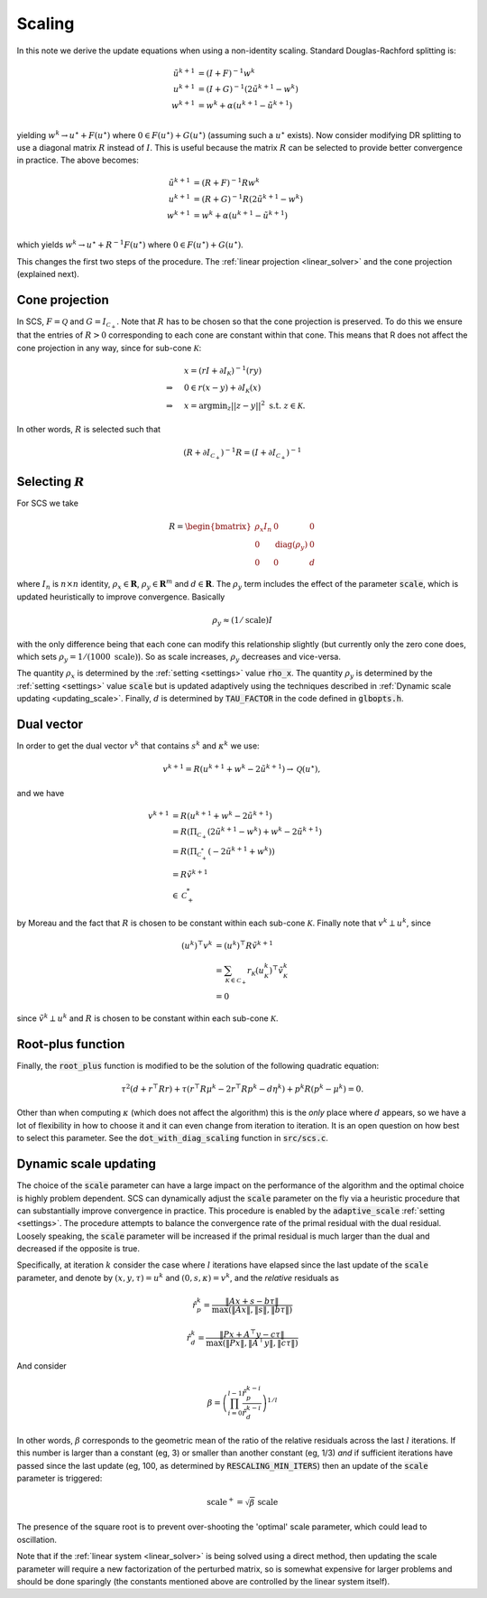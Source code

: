 .. _scaling:

Scaling
=======

In this note we derive the update equations when using a non-identity
scaling. Standard Douglas-Rachford splitting is:

.. math::
  \begin{align}
  \tilde u^{k+1} &= (I + F)^{-1} w^k \\
  u^{k+1} &= (I + G)^{-1} (2 \tilde u^{k+1} - w^k) \\
  w^{k+1} &= w^k + \alpha (u^{k+1} - \tilde u^{k+1}) \\
  \end{align}


yielding :math:`w^k \rightarrow u^\star + F(u^\star)` where :math:`0 \in
F(u^\star) + G(u^\star)` (assuming such a :math:`u^\star` exists).  Now consider
modifying DR splitting to use a 
diagonal matrix :math:`R` instead of :math:`I`. This is useful because the
matrix :math:`R` can be selected to provide better convergence in practice.
The above becomes:

.. math::
  \begin{align}
  \tilde u^{k+1} &= (R + F)^{-1} R w^k \\
  u^{k+1} &= (R + G)^{-1} R (2 \tilde u^{k+1} - w^k) \\
  w^{k+1} &= w^k + \alpha (u^{k+1} - \tilde u^{k+1}) \\
  \end{align}

which yields :math:`w^k \rightarrow u^\star + R^{-1} F(u^\star)` where :math:`0
\in F(u^\star) + G(u^\star)`.

This changes the first two steps of the procedure. The :ref:`linear projection
<linear_solver>` and the cone projection (explained next).

Cone projection
---------------

In SCS, :math:`F = \mathcal{Q}` and :math:`G = I_{\mathcal{C}_+}`. Note that
:math:`R` has to be chosen so that the cone projection is preserved. To do this
we ensure that the entries of :math:`R > 0` corresponding to each cone are
constant within that cone. This means that R does not affect the cone projection
in any way, since for sub-cone :math:`\mathcal{K}`:

.. math::
   \begin{align}
    &x = (r I + \partial I_{\mathcal{K}})^{-1} (r y) \\
    \Rightarrow \quad  &  0 \in r(x - y) + \partial I_{\mathcal{K}}(x) \\
    \Rightarrow \quad & x = \mbox{argmin}_z || z - y ||^2 \mbox{ s.t. } z \in \mathcal{K}.
    \end{align}

In other words, :math:`R` is selected such that

.. math::
   (R +  \partial I_{\mathcal{C}_+})^{-1} R = (I +  \partial I_{\mathcal{C}_+})^{-1}


Selecting :math:`R`
-------------------

For SCS we take 

.. math::
  R =  \begin{bmatrix} 
    \rho_x I_n   &        0    &   0 \\
    0     &     \mathrm{diag}(\rho_y) &   0 \\
    0     &               0     &   d
  \end{bmatrix}

where :math:`I_n` is :math:`n \times n` identity, :math:`\rho_x \in \mathbf{R}`,
:math:`\rho_y \in \mathbf{R}^m` and :math:`d \in \mathbf{R}`. The :math:`\rho_y`
term includes the effect of the parameter :code:`scale`, which is updated
heuristically to improve convergence. Basically 

.. math::

    \rho_y \approx (1/\mathrm{scale}) I

with the only difference being that each cone can modify this
relationship slightly (but currently only the zero cone does, which sets
:math:`\rho_y = 1 / (1000\ \mathrm{scale})`).
So as scale increases, :math:`\rho_y` decreases and vice-versa.

The quantity :math:`\rho_x` is determined by the :ref:`setting <settings>` value
:code:`rho_x`. The quantity :math:`\rho_y` is determined by the :ref:`setting
<settings>` value :code:`scale` but is updated adaptively using the techniques
described in :ref:`Dynamic scale updating <updating_scale>`. Finally,  :math:`d`
is determined by :code:`TAU_FACTOR` in the code defined in :code:`glbopts.h`.

Dual vector
-----------

In order to get the dual vector :math:`v^k` that contains :math:`s^k` and
:math:`\kappa^k` we use:

.. math::
  v^{k+1} = R( u^{k+1} + w^k - 2 \tilde u^{k+1} ) \rightarrow \mathcal{Q}(u^\star),

and we have

.. math::
  \begin{align}
  v^{k+1} &= R( u^{k+1} + w^k - 2 \tilde u^{k+1} ) \\
          &= R( \Pi_{\mathcal{C}_+} (2 \tilde u^{k+1} - w^k) + w^k - 2 \tilde u^{k+1}) \\
          &= R( \Pi_{\mathcal{C}^*_+} (-2 \tilde u^{k+1} + w^k)) \\
          &= R \tilde v^{k+1} \\
          &\in \mathcal{C}^*_+
  \end{align}

by Moreau and the fact that :math:`R` is chosen to be constant
within each sub-cone :math:`\mathcal{K}`. Finally note that :math:`v^k \perp u^k`, since

.. math::
  \begin{align}
  (u^k)^\top v^k &= (u^k)^\top R \tilde v^{k+1}  \\
   &= \sum_{\mathcal{K} \in \mathcal{C}_+} r_\mathcal{K} (u^k_\mathcal{K})^\top \tilde v^k_\mathcal{K} \\
   &= 0
  \end{align}

since :math:`\tilde v^k \perp u^k` and :math:`R` is chosen to be constant
within each sub-cone :math:`\mathcal{K}`.

Root-plus function
------------------

Finally, the :code:`root_plus` function is modified to be the solution
of the following quadratic equation:

.. math::
  \tau^2 (d + r^\top R r) + \tau (r^\top R \mu^k - 2 r^\top R p^k - d \eta^k) + p^k R (p^k - \mu^k) = 0.

Other than when computing :math:`\kappa` (which does not affect the algorithm)
this is the *only* place where :math:`d` appears, so we have a lot of
flexibility in how to choose it and it can even change from iteration to
iteration. It is an open question on how best to select this parameter.  See the
:code:`dot_with_diag_scaling` function in :code:`src/scs.c`.

.. _updating_scale:

Dynamic scale updating
----------------------
The choice of the :code:`scale` parameter can have a large impact on the
performance of the algorithm and the optimal choice is highly problem
dependent. SCS can dynamically adjust the :code:`scale` parameter
on the fly via a heuristic procedure that can substantially improve convergence
in practice. This procedure is enabled by the :code:`adaptive_scale`
:ref:`setting <settings>`. The procedure attempts to balance the convergence
rate of the primal residual with the dual residual. Loosely speaking, the
:code:`scale` parameter will be increased if the primal residual is much larger
than the dual and decreased if the opposite is true.

Specifically, at iteration :math:`k` consider the case where :math:`l`
iterations have elapsed since the last update of the :code:`scale` parameter,
and denote by :math:`(x, y, \tau) = u^k` and :math:`(0, s, \kappa) = v^k`, and
the *relative* residuals as

.. math::
   \hat r^k_p = \frac{\|Ax + s - b \tau\|}{\max(\|Ax\|, \|s\|, \|b \tau \|)}

.. math::
   \hat r^k_d = \frac{\|Px + A^\top y - c \tau\|}{\max(\|Px\|, \|A^\top y\|, \|c \tau \|)}

And consider

.. math::
  \beta = \left(\prod_{i=0}^{l-1} \frac{\hat r^{k-i}_p}{\hat r^{k-i}_d}\right)^{1/l}

In other words, :math:`\beta` corresponds to the geometric mean of the ratio
of the relative residuals across the last :math:`l` iterations. If this number
is larger than a constant (eg, 3) or smaller than another constant (eg, 1/3)
*and* if sufficient iterations have passed since the last update (eg, 100, 
as determined by :code:`RESCALING_MIN_ITERS`) then an update of the :code:`scale`
parameter is triggered: 

.. math::
   \mbox{scale}^+ = \sqrt{\beta}\ \mbox{scale}

The presence of the square root is to prevent over-shooting the 'optimal'
scale parameter, which could lead to oscillation.

Note that if the :ref:`linear system <linear_solver>` is being solved using a
direct method, then updating the scale parameter will require a new
factorization of the perturbed matrix, so is somewhat expensive for larger
problems and should be done sparingly (the constants mentioned above are
controlled by the linear system itself).



